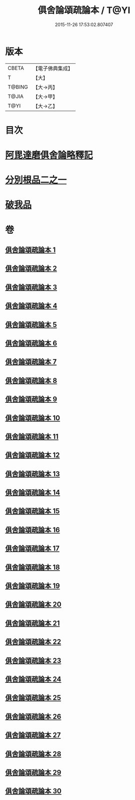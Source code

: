 #+TITLE: 俱舍論頌疏論本 / T@YI
#+DATE: 2015-11-26 17:53:02.807407
* 版本
 |     CBETA|【電子佛典集成】|
 |         T|【大】     |
 |    T@BING|【大→丙】   |
 |     T@JIA|【大→甲】   |
 |      T@YI|【大→乙】   |

* 目次
* [[file:KR6l0036_001.txt::001-0813a3][阿毘達磨俱舍論略釋記]]
* [[file:KR6l0036_003.txt::003-0833c14][分別根品二之一]]
* [[file:KR6l0036_029.txt::0978a9][破我品]]
* 卷
** [[file:KR6l0036_001.txt][俱舍論頌疏論本 1]]
** [[file:KR6l0036_002.txt][俱舍論頌疏論本 2]]
** [[file:KR6l0036_003.txt][俱舍論頌疏論本 3]]
** [[file:KR6l0036_004.txt][俱舍論頌疏論本 4]]
** [[file:KR6l0036_005.txt][俱舍論頌疏論本 5]]
** [[file:KR6l0036_006.txt][俱舍論頌疏論本 6]]
** [[file:KR6l0036_007.txt][俱舍論頌疏論本 7]]
** [[file:KR6l0036_008.txt][俱舍論頌疏論本 8]]
** [[file:KR6l0036_009.txt][俱舍論頌疏論本 9]]
** [[file:KR6l0036_010.txt][俱舍論頌疏論本 10]]
** [[file:KR6l0036_011.txt][俱舍論頌疏論本 11]]
** [[file:KR6l0036_012.txt][俱舍論頌疏論本 12]]
** [[file:KR6l0036_013.txt][俱舍論頌疏論本 13]]
** [[file:KR6l0036_014.txt][俱舍論頌疏論本 14]]
** [[file:KR6l0036_015.txt][俱舍論頌疏論本 15]]
** [[file:KR6l0036_016.txt][俱舍論頌疏論本 16]]
** [[file:KR6l0036_017.txt][俱舍論頌疏論本 17]]
** [[file:KR6l0036_018.txt][俱舍論頌疏論本 18]]
** [[file:KR6l0036_019.txt][俱舍論頌疏論本 19]]
** [[file:KR6l0036_020.txt][俱舍論頌疏論本 20]]
** [[file:KR6l0036_021.txt][俱舍論頌疏論本 21]]
** [[file:KR6l0036_022.txt][俱舍論頌疏論本 22]]
** [[file:KR6l0036_023.txt][俱舍論頌疏論本 23]]
** [[file:KR6l0036_024.txt][俱舍論頌疏論本 24]]
** [[file:KR6l0036_025.txt][俱舍論頌疏論本 25]]
** [[file:KR6l0036_026.txt][俱舍論頌疏論本 26]]
** [[file:KR6l0036_027.txt][俱舍論頌疏論本 27]]
** [[file:KR6l0036_028.txt][俱舍論頌疏論本 28]]
** [[file:KR6l0036_029.txt][俱舍論頌疏論本 29]]
** [[file:KR6l0036_030.txt][俱舍論頌疏論本 30]]
